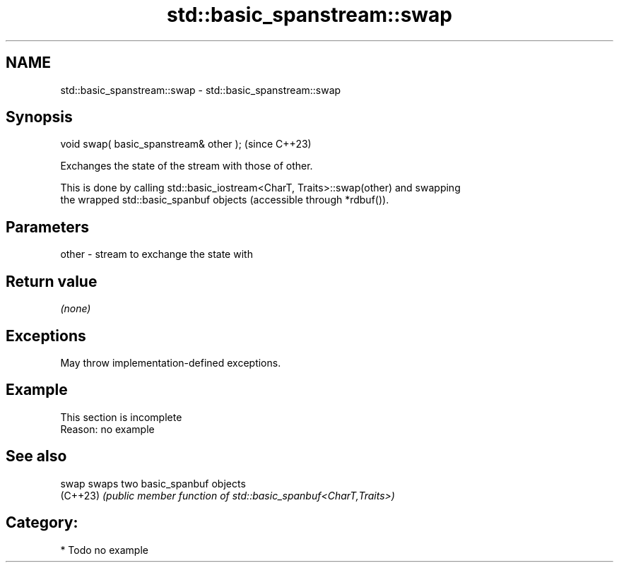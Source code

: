 .TH std::basic_spanstream::swap 3 "2024.06.10" "http://cppreference.com" "C++ Standard Libary"
.SH NAME
std::basic_spanstream::swap \- std::basic_spanstream::swap

.SH Synopsis
   void swap( basic_spanstream& other );  (since C++23)

   Exchanges the state of the stream with those of other.

   This is done by calling std::basic_iostream<CharT, Traits>::swap(other) and swapping
   the wrapped std::basic_spanbuf objects (accessible through *rdbuf()).

.SH Parameters

   other - stream to exchange the state with

.SH Return value

   \fI(none)\fP

.SH Exceptions

   May throw implementation-defined exceptions.

.SH Example

    This section is incomplete
    Reason: no example

.SH See also

   swap    swaps two basic_spanbuf objects
   (C++23) \fI(public member function of std::basic_spanbuf<CharT,Traits>)\fP

.SH Category:
     * Todo no example
